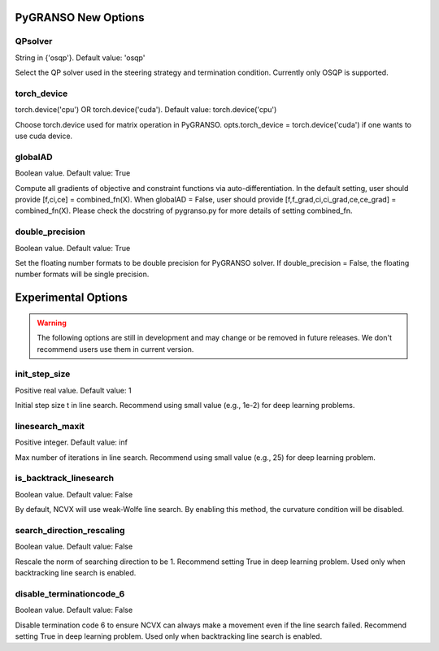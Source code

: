 PyGRANSO New Options
========================

QPsolver
------------------

String in {'osqp'}. Default value: 'osqp'

Select the QP solver used in the steering strategy and termination condition. Currently only OSQP is supported.

torch_device
--------------------------------

torch.device('cpu') OR torch.device('cuda'). Default value: torch.device('cpu')

Choose torch.device used for matrix operation in PyGRANSO.
opts.torch_device = torch.device('cuda') if one wants to use cuda device.

globalAD
--------------------------------

Boolean value. Default value: True

Compute all gradients of objective and constraint functions via auto-differentiation.
In the default setting, user should provide [f,ci,ce] = combined_fn(X).
When globalAD = False, user should provide [f,f_grad,ci,ci_grad,ce,ce_grad] = combined_fn(X). 
Please check the docstring of pygranso.py for more details of setting combined_fn.

double_precision
--------------------------------

Boolean value. Default value: True

Set the floating number formats to be double precision for PyGRANSO solver. If double_precision = False, 
the floating number formats will be single precision.


Experimental Options
========================

.. warning::
    The following options are still in development and may change or be removed in future releases. We don't recommend users use them in current version.

init_step_size     
----------------        

Positive real value. Default value: 1

Initial step size t in line search. Recommend using small value (e.g., 1e-2) for deep learning problems.

linesearch_maxit     
----------------        

Positive integer. Default value: inf

Max number of iterations in line search. Recommend using small value (e.g., 25) for deep learning problem.

is_backtrack_linesearch     
--------------------------------          

Boolean value. Default value: False

By default, NCVX will use weak-Wolfe line search. By enabling this method, the curvature condition will be disabled.

search_direction_rescaling     
--------------------------------          

Boolean value. Default value: False

Rescale the norm of searching direction to be 1. Recommend setting True in deep learning problem. 
Used only when backtracking line search is enabled.

disable_terminationcode_6     
--------------------------------          

Boolean value. Default value: False

Disable termination code 6 to ensure NCVX can always make a movement even if the line search failed. 
Recommend setting True in deep learning problem. Used only when backtracking line search is enabled.
